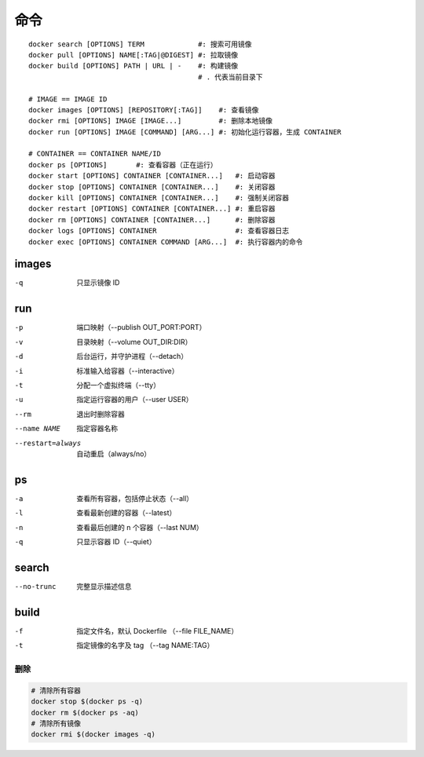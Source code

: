 命令
--------
::

    docker search [OPTIONS] TERM             #: 搜索可用镜像
    docker pull [OPTIONS] NAME[:TAG|@DIGEST] #: 拉取镜像
    docker build [OPTIONS] PATH | URL | -    #: 构建镜像
                                             # . 代表当前目录下

    # IMAGE == IMAGE ID
    docker images [OPTIONS] [REPOSITORY[:TAG]]    #: 查看镜像
    docker rmi [OPTIONS] IMAGE [IMAGE...]         #: 删除本地镜像
    docker run [OPTIONS] IMAGE [COMMAND] [ARG...] #: 初始化运行容器，生成 CONTAINER

    # CONTAINER == CONTAINER NAME/ID
    docker ps [OPTIONS]       #: 查看容器（正在运行）
    docker start [OPTIONS] CONTAINER [CONTAINER...]   #: 启动容器
    docker stop [OPTIONS] CONTAINER [CONTAINER...]    #: 关闭容器
    docker kill [OPTIONS] CONTAINER [CONTAINER...]    #: 强制关闭容器
    docker restart [OPTIONS] CONTAINER [CONTAINER...] #: 重启容器
    docker rm [OPTIONS] CONTAINER [CONTAINER...]      #: 删除容器
    docker logs [OPTIONS] CONTAINER                   #: 查看容器日志
    docker exec [OPTIONS] CONTAINER COMMAND [ARG...]  #: 执行容器内的命令


images
"""""""
-q  只显示镜像 ID


run
""""
-p    端口映射（--publish OUT_PORT:PORT）
-v    目录映射（--volume OUT_DIR:DIR）
-d    后台运行，并守护进程（--detach）
-i    标准输入给容器（--interactive）
-t    分配一个虚拟终端（--tty）
-u    指定运行容器的用户（--user USER）
--rm  退出时删除容器
--name NAME       指定容器名称
--restart=always  自动重启（always/no）



ps
"""
-a  查看所有容器，包括停止状态（--all）
-l  查看最新创建的容器（--latest）
-n  查看最后创建的 n 个容器（--last NUM）
-q  只显示容器 ID（--quiet）


search
"""""""
--no-trunc  完整显示描述信息


build
""""""
-f  指定文件名，默认 Dockerfile （--file FILE_NAME）
-t  指定镜像的名字及 tag （--tag NAME:TAG）



删除
=======
.. code-block:: bash

    # 清除所有容器
    docker stop $(docker ps -q)
    docker rm $(docker ps -aq)
    # 清除所有镜像
    docker rmi $(docker images -q)
